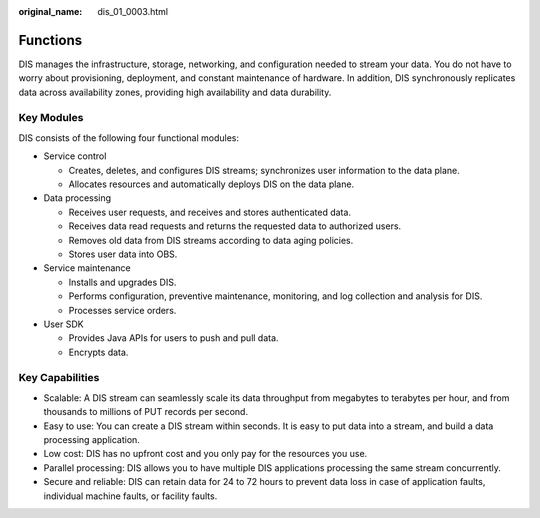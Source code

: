 :original_name: dis_01_0003.html

.. _dis_01_0003:

Functions
=========

DIS manages the infrastructure, storage, networking, and configuration needed to stream your data. You do not have to worry about provisioning, deployment, and constant maintenance of hardware. In addition, DIS synchronously replicates data across availability zones, providing high availability and data durability.

Key Modules
-----------

DIS consists of the following four functional modules:

-  Service control

   -  Creates, deletes, and configures DIS streams; synchronizes user information to the data plane.
   -  Allocates resources and automatically deploys DIS on the data plane.

-  Data processing

   -  Receives user requests, and receives and stores authenticated data.
   -  Receives data read requests and returns the requested data to authorized users.
   -  Removes old data from DIS streams according to data aging policies.
   -  Stores user data into OBS.

-  Service maintenance

   -  Installs and upgrades DIS.
   -  Performs configuration, preventive maintenance, monitoring, and log collection and analysis for DIS.
   -  Processes service orders.

-  User SDK

   -  Provides Java APIs for users to push and pull data.
   -  Encrypts data.

Key Capabilities
----------------

-  Scalable: A DIS stream can seamlessly scale its data throughput from megabytes to terabytes per hour, and from thousands to millions of PUT records per second.
-  Easy to use: You can create a DIS stream within seconds. It is easy to put data into a stream, and build a data processing application.
-  Low cost: DIS has no upfront cost and you only pay for the resources you use.
-  Parallel processing: DIS allows you to have multiple DIS applications processing the same stream concurrently.
-  Secure and reliable: DIS can retain data for 24 to 72 hours to prevent data loss in case of application faults, individual machine faults, or facility faults.
